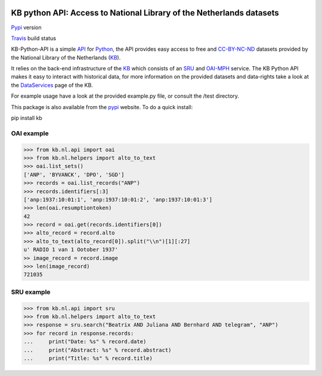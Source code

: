 .. image:: https://upload.wikimedia.org/wikipedia/commons/thumb/1/17/Logo_Koninklijke_Bibliotheek_wordmark.svg/120px-Logo_Koninklijke_Bibliotheek_wordmark.svg.png
        :alt: Koninklijke Bibliotheek Logo
        :align: right
        :scale: 50 %
        :width: 100 px
        :height: 100 px
 

.. _API: https://en.wikipedia.org/wiki/Application_programming_interface
.. _DataServices: http://www.kb.nl/bronnen-zoekwijzers/dataservices-en-apis
.. _Delpher: http://www.delpher.nl/
.. _KB: http://www.kb.nl/en
.. _OAI-MPH: http://www.openarchives.org/pmh/
.. _Python: http://python.org/
.. _SRU: http://www.loc.gov/standards/sru/
.. _Travis: https://travis-ci.org/KBNLresearch/KB-python-API
.. _CC-BY-NC-ND: https://creativecommons.org/licenses/by-nc-nd/2.0/
.. _pypi: https://pypi.python.org/pypi/kb/

=====================================================================
KB python API: Access to National Library of the Netherlands datasets
=====================================================================



.. image:: https://img.shields.io/pypi/v/kb?logo=kb
        :alt: Pypi version
        :align: left
Pypi_ version

.. image:: https://api.travis-ci.org/KBNLresearch/KB-python-API.svg
        :alt: build status
        :align: left
Travis_ build status

KB-Python-API is a simple API_ for Python_, the API provides easy access to free and CC-BY-NC-ND_ datasets provided by the National Library of the Netherlands (KB_).

It relies on the back-end infrastructure of the KB_ which consists of an SRU_ and OAI-MPH_ service. The KB Python API makes it easy to interact with historical data,
for more information on the provided datasets and data-rights take a look at the DataServices_ page of the KB.

For example usage have a look at the provided example.py file, or consult the /test directory.

This package is also available from the pypi_ website.
To do a quick install:

.. code-block:: python
pip install kb


OAI example
===========
.. code-block:: python

    >>> from kb.nl.api import oai
    >>> from kb.nl.helpers import alto_to_text
    >>> oai.list_sets()
    ['ANP', 'BYVANCK', 'DPO', 'SGD']
    >>> records = oai.list_records("ANP")
    >>> records.identifiers[:3]
    ['anp:1937:10:01:1', 'anp:1937:10:01:2', 'anp:1937:10:01:3']
    >>> len(oai.resumptiontoken)
    42
    >>> record = oai.get(records.identifiers[0])
    >>> alto_record = record.alto
    >>> alto_to_text(alto_record[0]).split("\\n")[1][:27]
    u' RADIO 1 van 1 Ootober 1937'
    >> image_record = record.image
    >>> len(image_record)
    721035

SRU example
===========
.. code-block:: python

    >>> from kb.nl.api import sru
    >>> from kb.nl.helpers import alto_to_text
    >>> response = sru.search("Beatrix AND Juliana AND Bernhard AND telegram", "ANP")
    >>> for record in response.records:
    ...     print("Date: %s" % record.date)
    ...     print("Abstract: %s" % record.abstract) 
    ...     print("Title: %s" % record.title)
